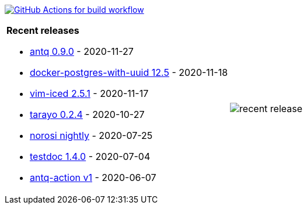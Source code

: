 image:https://github.com/liquidz/liquidz/workflows/build/badge.svg["GitHub Actions for build workflow", link="https://github.com/liquidz/liquidz/actions?query=workflow%3Abuild"]

[cols="a,a"]
|===

| *Recent releases*

- link:https://github.com/liquidz/antq/releases/tag/0.9.0[antq 0.9.0] - 2020-11-27
- link:https://github.com/liquidz/docker-postgres-with-uuid/releases/tag/12.5[docker-postgres-with-uuid 12.5] - 2020-11-18
- link:https://github.com/liquidz/vim-iced/releases/tag/2.5.1[vim-iced 2.5.1] - 2020-11-17
- link:https://github.com/toyokumo/tarayo/releases/tag/0.2.4[tarayo 0.2.4] - 2020-10-27
- link:https://github.com/liquidz/norosi/releases/tag/nightly[norosi nightly] - 2020-07-25
- link:https://github.com/liquidz/testdoc/releases/tag/1.4.0[testdoc 1.4.0] - 2020-07-04
- link:https://github.com/liquidz/antq-action/releases/tag/v1[antq-action v1] - 2020-06-07

| image::https://raw.githubusercontent.com/liquidz/liquidz/master/release.png[recent release]

|===
